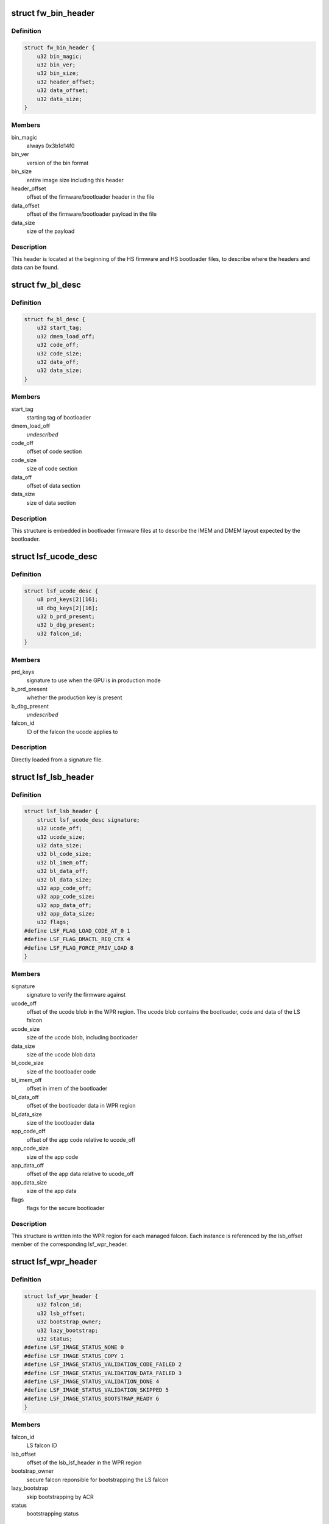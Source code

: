 .. -*- coding: utf-8; mode: rst -*-
.. src-file: drivers/gpu/drm/nouveau/nvkm/subdev/secboot/gm200.c

.. _`fw_bin_header`:

struct fw_bin_header
====================

.. c:type:: struct fw_bin_header

    header of firmware files

.. _`fw_bin_header.definition`:

Definition
----------

.. code-block:: c

    struct fw_bin_header {
        u32 bin_magic;
        u32 bin_ver;
        u32 bin_size;
        u32 header_offset;
        u32 data_offset;
        u32 data_size;
    }

.. _`fw_bin_header.members`:

Members
-------

bin_magic
    always 0x3b1d14f0

bin_ver
    version of the bin format

bin_size
    entire image size including this header

header_offset
    offset of the firmware/bootloader header in the file

data_offset
    offset of the firmware/bootloader payload in the file

data_size
    size of the payload

.. _`fw_bin_header.description`:

Description
-----------

This header is located at the beginning of the HS firmware and HS bootloader
files, to describe where the headers and data can be found.

.. _`fw_bl_desc`:

struct fw_bl_desc
=================

.. c:type:: struct fw_bl_desc

    firmware bootloader descriptor

.. _`fw_bl_desc.definition`:

Definition
----------

.. code-block:: c

    struct fw_bl_desc {
        u32 start_tag;
        u32 dmem_load_off;
        u32 code_off;
        u32 code_size;
        u32 data_off;
        u32 data_size;
    }

.. _`fw_bl_desc.members`:

Members
-------

start_tag
    starting tag of bootloader

dmem_load_off
    *undescribed*

code_off
    offset of code section

code_size
    size of code section

data_off
    offset of data section

data_size
    size of data section

.. _`fw_bl_desc.description`:

Description
-----------

This structure is embedded in bootloader firmware files at to describe the
IMEM and DMEM layout expected by the bootloader.

.. _`lsf_ucode_desc`:

struct lsf_ucode_desc
=====================

.. c:type:: struct lsf_ucode_desc

    LS falcon signatures

.. _`lsf_ucode_desc.definition`:

Definition
----------

.. code-block:: c

    struct lsf_ucode_desc {
        u8 prd_keys[2][16];
        u8 dbg_keys[2][16];
        u32 b_prd_present;
        u32 b_dbg_present;
        u32 falcon_id;
    }

.. _`lsf_ucode_desc.members`:

Members
-------

prd_keys
    signature to use when the GPU is in production mode

b_prd_present
    whether the production key is present

b_dbg_present
    *undescribed*

falcon_id
    ID of the falcon the ucode applies to

.. _`lsf_ucode_desc.description`:

Description
-----------

Directly loaded from a signature file.

.. _`lsf_lsb_header`:

struct lsf_lsb_header
=====================

.. c:type:: struct lsf_lsb_header

    LS firmware header

.. _`lsf_lsb_header.definition`:

Definition
----------

.. code-block:: c

    struct lsf_lsb_header {
        struct lsf_ucode_desc signature;
        u32 ucode_off;
        u32 ucode_size;
        u32 data_size;
        u32 bl_code_size;
        u32 bl_imem_off;
        u32 bl_data_off;
        u32 bl_data_size;
        u32 app_code_off;
        u32 app_code_size;
        u32 app_data_off;
        u32 app_data_size;
        u32 flags;
    #define LSF_FLAG_LOAD_CODE_AT_0 1
    #define LSF_FLAG_DMACTL_REQ_CTX 4
    #define LSF_FLAG_FORCE_PRIV_LOAD 8
    }

.. _`lsf_lsb_header.members`:

Members
-------

signature
    signature to verify the firmware against

ucode_off
    offset of the ucode blob in the WPR region. The ucode
    blob contains the bootloader, code and data of the
    LS falcon

ucode_size
    size of the ucode blob, including bootloader

data_size
    size of the ucode blob data

bl_code_size
    size of the bootloader code

bl_imem_off
    offset in imem of the bootloader

bl_data_off
    offset of the bootloader data in WPR region

bl_data_size
    size of the bootloader data

app_code_off
    offset of the app code relative to ucode_off

app_code_size
    size of the app code

app_data_off
    offset of the app data relative to ucode_off

app_data_size
    size of the app data

flags
    flags for the secure bootloader

.. _`lsf_lsb_header.description`:

Description
-----------

This structure is written into the WPR region for each managed falcon. Each
instance is referenced by the lsb_offset member of the corresponding
lsf_wpr_header.

.. _`lsf_wpr_header`:

struct lsf_wpr_header
=====================

.. c:type:: struct lsf_wpr_header

    LS blob WPR Header

.. _`lsf_wpr_header.definition`:

Definition
----------

.. code-block:: c

    struct lsf_wpr_header {
        u32 falcon_id;
        u32 lsb_offset;
        u32 bootstrap_owner;
        u32 lazy_bootstrap;
        u32 status;
    #define LSF_IMAGE_STATUS_NONE 0
    #define LSF_IMAGE_STATUS_COPY 1
    #define LSF_IMAGE_STATUS_VALIDATION_CODE_FAILED 2
    #define LSF_IMAGE_STATUS_VALIDATION_DATA_FAILED 3
    #define LSF_IMAGE_STATUS_VALIDATION_DONE 4
    #define LSF_IMAGE_STATUS_VALIDATION_SKIPPED 5
    #define LSF_IMAGE_STATUS_BOOTSTRAP_READY 6
    }

.. _`lsf_wpr_header.members`:

Members
-------

falcon_id
    LS falcon ID

lsb_offset
    offset of the lsb_lsf_header in the WPR region

bootstrap_owner
    secure falcon reponsible for bootstrapping the LS falcon

lazy_bootstrap
    skip bootstrapping by ACR

status
    bootstrapping status

.. _`lsf_wpr_header.description`:

Description
-----------

An array of these is written at the beginning of the WPR region, one for
each managed falcon. The array is terminated by an instance which falcon_id
is LSF_FALCON_ID_INVALID.

.. _`ls_ucode_img_desc`:

struct ls_ucode_img_desc
========================

.. c:type:: struct ls_ucode_img_desc

    descriptor of firmware image

.. _`ls_ucode_img_desc.definition`:

Definition
----------

.. code-block:: c

    struct ls_ucode_img_desc {
        u32 descriptor_size;
        u32 image_size;
        u32 tools_version;
        u32 app_version;
        char date[64];
        u32 bootloader_start_offset;
        u32 bootloader_size;
        u32 bootloader_imem_offset;
        u32 bootloader_entry_point;
        u32 app_start_offset;
        u32 app_size;
        u32 app_imem_offset;
        u32 app_imem_entry;
        u32 app_dmem_offset;
        u32 app_resident_code_offset;
        u32 app_resident_code_size;
        u32 app_resident_data_offset;
        u32 app_resident_data_size;
        u32 nb_overlays;
        struct load_ovl[64];
        u32 compressed;
    }

.. _`ls_ucode_img_desc.members`:

Members
-------

descriptor_size
    size of this descriptor

image_size
    size of the whole image

tools_version
    *undescribed*

app_version
    *undescribed*

bootloader_start_offset
    start offset of the bootloader in ucode image

bootloader_size
    size of the bootloader

bootloader_imem_offset
    start off set of the bootloader in IMEM

bootloader_entry_point
    entry point of the bootloader in IMEM

app_start_offset
    start offset of the LS firmware

app_size
    size of the LS firmware's code and data

app_imem_offset
    offset of the app in IMEM

app_imem_entry
    entry point of the app in IMEM

app_dmem_offset
    offset of the data in DMEM

app_resident_code_offset
    offset of app code from app_start_offset

app_resident_code_size
    size of the code

app_resident_data_offset
    offset of data from app_start_offset

app_resident_data_size
    size of data

nb_overlays
    *undescribed*

compressed
    *undescribed*

.. _`ls_ucode_img_desc.description`:

Description
-----------

A firmware image contains the code, data, and bootloader of a given LS
falcon in a single blob. This structure describes where everything is.

This can be generated from a (bootloader, code, data) set if they have
been loaded separately, or come directly from a file.

.. _`ls_ucode_img`:

struct ls_ucode_img
===================

.. c:type:: struct ls_ucode_img

    temporary storage for loaded LS firmwares

.. _`ls_ucode_img.definition`:

Definition
----------

.. code-block:: c

    struct ls_ucode_img {
        struct list_head node;
        enum nvkm_secboot_falcon falcon_id;
        struct ls_ucode_img_desc ucode_desc;
        u32 *ucode_header;
        u8 *ucode_data;
        u32 ucode_size;
        struct lsf_wpr_header wpr_header;
        struct lsf_lsb_header lsb_header;
    }

.. _`ls_ucode_img.members`:

Members
-------

node
    to link within lsf_ucode_mgr

falcon_id
    ID of the falcon this LS firmware is for

ucode_desc
    loaded or generated map of ucode_data

ucode_header
    header of the firmware

ucode_data
    firmware payload (code and data)

ucode_size
    size in bytes of data in ucode_data

wpr_header
    WPR header to be written to the LS blob

lsb_header
    LSB header to be written to the LS blob

.. _`ls_ucode_img.description`:

Description
-----------

Preparing the WPR LS blob requires information about all the LS firmwares
(size, etc) to be known. This structure contains all the data of one LS
firmware.

.. _`ls_ucode_mgr`:

struct ls_ucode_mgr
===================

.. c:type:: struct ls_ucode_mgr

    manager for all LS falcon firmwares

.. _`ls_ucode_mgr.definition`:

Definition
----------

.. code-block:: c

    struct ls_ucode_mgr {
        u16 count;
        u32 wpr_size;
        struct list_head img_list;
    }

.. _`ls_ucode_mgr.members`:

Members
-------

count
    number of managed LS falcons

wpr_size
    size of the required WPR region in bytes

img_list
    linked list of lsf_ucode_img

.. _`hsf_fw_header`:

struct hsf_fw_header
====================

.. c:type:: struct hsf_fw_header

    HS firmware descriptor

.. _`hsf_fw_header.definition`:

Definition
----------

.. code-block:: c

    struct hsf_fw_header {
        u32 sig_dbg_offset;
        u32 sig_dbg_size;
        u32 sig_prod_offset;
        u32 sig_prod_size;
        u32 patch_loc;
        u32 patch_sig;
        u32 hdr_offset;
        u32 hdr_size;
    }

.. _`hsf_fw_header.members`:

Members
-------

sig_dbg_offset
    offset of the debug signature

sig_dbg_size
    size of the debug signature

sig_prod_offset
    offset of the production signature

sig_prod_size
    size of the production signature

patch_loc
    offset of the offset (sic) of where the signature is

patch_sig
    offset of the offset (sic) to add to sig\_\*\_offset

hdr_offset
    offset of the load header (see struct hs_load_header)

hdr_size
    size of above header

.. _`hsf_fw_header.description`:

Description
-----------

This structure is embedded in the HS firmware image at
hs_bin_hdr.header_offset.

.. _`hsf_load_header`:

struct hsf_load_header
======================

.. c:type:: struct hsf_load_header

    HS firmware load header

.. _`hsf_load_header.definition`:

Definition
----------

.. code-block:: c

    struct hsf_load_header {
        u32 non_sec_code_off;
        u32 non_sec_code_size;
        u32 data_dma_base;
        u32 data_size;
        u32 num_apps;
        struct app[0];
    }

.. _`hsf_load_header.members`:

Members
-------

non_sec_code_off
    *undescribed*

non_sec_code_size
    *undescribed*

data_dma_base
    *undescribed*

data_size
    *undescribed*

num_apps
    *undescribed*

.. _`gm200_secboot_load_firmware`:

gm200_secboot_load_firmware
===========================

.. c:function:: void *gm200_secboot_load_firmware(struct nvkm_subdev *subdev, const char *name, size_t min_size)

    it has the required minimum size.

    :param struct nvkm_subdev \*subdev:
        *undescribed*

    :param const char \*name:
        *undescribed*

    :param size_t min_size:
        *undescribed*

.. _`ls_ucode_img_build`:

ls_ucode_img_build
==================

.. c:function:: void *ls_ucode_img_build(const struct firmware *bl, const struct firmware *code, const struct firmware *data, struct ls_ucode_img_desc *desc)

    :param const struct firmware \*bl:
        bootloader image, including 16-bytes descriptor

    :param const struct firmware \*code:
        LS firmware code segment

    :param const struct firmware \*data:
        LS firmware data segment

    :param struct ls_ucode_img_desc \*desc:
        ucode descriptor to be written

.. _`ls_ucode_img_build.return`:

Return
------

allocated ucode image with corresponding descriptor information. desc
is also updated to contain the right offsets within returned image.

.. _`ls_ucode_img_load_generic`:

ls_ucode_img_load_generic
=========================

.. c:function:: int ls_ucode_img_load_generic(struct nvkm_subdev *subdev, struct ls_ucode_img *img, const char *falcon_name, const u32 falcon_id)

    load and prepare a LS ucode image

    :param struct nvkm_subdev \*subdev:
        *undescribed*

    :param struct ls_ucode_img \*img:
        *undescribed*

    :param const char \*falcon_name:
        *undescribed*

    :param const u32 falcon_id:
        *undescribed*

.. _`ls_ucode_img_load_generic.description`:

Description
-----------

Load the LS microcode, bootloader and signature and pack them into a single
blob. Also generate the corresponding ucode descriptor.

.. _`ls_ucode_img_load`:

ls_ucode_img_load
=================

.. c:function:: struct ls_ucode_img *ls_ucode_img_load(struct nvkm_subdev *subdev, lsf_load_func load_func)

    create a lsf_ucode_img and load it

    :param struct nvkm_subdev \*subdev:
        *undescribed*

    :param lsf_load_func load_func:
        *undescribed*

.. _`ls_ucode_img_populate_bl_desc`:

ls_ucode_img_populate_bl_desc
=============================

.. c:function:: void ls_ucode_img_populate_bl_desc(struct ls_ucode_img *img, u64 wpr_addr, struct gm200_flcn_bl_desc *desc)

    populate a DMEM BL descriptor for LS image

    :param struct ls_ucode_img \*img:
        ucode image to generate against

    :param u64 wpr_addr:
        *undescribed*

    :param struct gm200_flcn_bl_desc \*desc:
        descriptor to populate

.. _`ls_ucode_img_populate_bl_desc.description`:

Description
-----------

Populate the DMEM BL descriptor with the information contained in a
ls_ucode_desc.

.. _`ls_ucode_img_fill_headers`:

ls_ucode_img_fill_headers
=========================

.. c:function:: u32 ls_ucode_img_fill_headers(struct gm200_secboot *gsb, struct ls_ucode_img *img, u32 offset)

    fill the WPR and LSB headers of an image

    :param struct gm200_secboot \*gsb:
        secure boot device used

    :param struct ls_ucode_img \*img:
        image to generate for

    :param u32 offset:
        offset in the WPR region where this image starts

.. _`ls_ucode_img_fill_headers.description`:

Description
-----------

Allocate space in the WPR area from offset and write the WPR and LSB headers
accordingly.

.. _`ls_ucode_img_fill_headers.return`:

Return
------

offset at the end of this image.

.. _`ls_ucode_mgr_fill_headers`:

ls_ucode_mgr_fill_headers
=========================

.. c:function:: void ls_ucode_mgr_fill_headers(struct gm200_secboot *gsb, struct ls_ucode_mgr *mgr)

    fill WPR and LSB headers of all managed images

    :param struct gm200_secboot \*gsb:
        *undescribed*

    :param struct ls_ucode_mgr \*mgr:
        *undescribed*

.. _`ls_ucode_mgr_write_wpr`:

ls_ucode_mgr_write_wpr
======================

.. c:function:: int ls_ucode_mgr_write_wpr(struct gm200_secboot *gsb, struct ls_ucode_mgr *mgr, struct nvkm_gpuobj *wpr_blob)

    write the WPR blob contents

    :param struct gm200_secboot \*gsb:
        *undescribed*

    :param struct ls_ucode_mgr \*mgr:
        *undescribed*

    :param struct nvkm_gpuobj \*wpr_blob:
        *undescribed*

.. _`gm200_secboot_prepare_ls_blob`:

gm200_secboot_prepare_ls_blob
=============================

.. c:function:: int gm200_secboot_prepare_ls_blob(struct gm200_secboot *gsb)

    prepare the LS blob

    :param struct gm200_secboot \*gsb:
        *undescribed*

.. _`gm200_secboot_prepare_ls_blob.description`:

Description
-----------

For each securely managed falcon, load the FW, signatures and bootloaders and
prepare a ucode blob. Then, compute the offsets in the WPR region for each
blob, and finally write the headers and ucode blobs into a GPU object that
will be copied into the WPR region by the HS firmware.

.. _`gm200_secboot_hsf_patch_signature`:

gm200_secboot_hsf_patch_signature
=================================

.. c:function:: void gm200_secboot_hsf_patch_signature(struct gm200_secboot *gsb, void *acr_image)

    patch HS blob with correct signature

    :param struct gm200_secboot \*gsb:
        *undescribed*

    :param void \*acr_image:
        *undescribed*

.. _`gm200_secboot_populate_hsf_bl_desc`:

gm200_secboot_populate_hsf_bl_desc
==================================

.. c:function:: void gm200_secboot_populate_hsf_bl_desc(void *acr_image, struct gm200_flcn_bl_desc *bl_desc)

    populate BL descriptor for HS image

    :param void \*acr_image:
        *undescribed*

    :param struct gm200_flcn_bl_desc \*bl_desc:
        *undescribed*

.. _`gm200_secboot_prepare_hs_blob`:

gm200_secboot_prepare_hs_blob
=============================

.. c:function:: int gm200_secboot_prepare_hs_blob(struct gm200_secboot *gsb, const char *fw, struct nvkm_gpuobj **blob, struct gm200_flcn_bl_desc *bl_desc, bool patch)

    load and prepare a HS blob and BL descriptor

    :param struct gm200_secboot \*gsb:
        *undescribed*

    :param const char \*fw:
        *undescribed*

    :param struct nvkm_gpuobj \*\*blob:
        *undescribed*

    :param struct gm200_flcn_bl_desc \*bl_desc:
        *undescribed*

    :param bool patch:
        *undescribed*

.. _`gm200_secboot_prepare_hs_blob.description`:

Description
-----------

\ ``gsb``\  secure boot instance to prepare for
\ ``fw``\  name of the HS firmware to load
\ ``blob``\  pointer to gpuobj that will be allocated to receive the HS FW payload
\ ``bl_desc``\  pointer to the BL descriptor to write for this firmware
\ ``patch``\  whether we should patch the HS descriptor (only for HS loaders)

.. _`gm20x_secboot_prepare_blobs`:

gm20x_secboot_prepare_blobs
===========================

.. c:function:: int gm20x_secboot_prepare_blobs(struct gm200_secboot *gsb)

    load blobs common to all GM20X GPUs.

    :param struct gm200_secboot \*gsb:
        *undescribed*

.. _`gm20x_secboot_prepare_blobs.description`:

Description
-----------

This includes the LS blob, HS ucode loading blob, and HS bootloader.

The HS ucode unload blob is only used on dGPU.

.. _`gm200_secboot_load_hs_bl`:

gm200_secboot_load_hs_bl
========================

.. c:function:: void gm200_secboot_load_hs_bl(struct gm200_secboot *gsb, void *data, u32 data_size)

    load HS bootloader into DMEM and IMEM

    :param struct gm200_secboot \*gsb:
        *undescribed*

    :param void \*data:
        *undescribed*

    :param u32 data_size:
        *undescribed*

.. _`gm200_secboot_setup_falcon`:

gm200_secboot_setup_falcon
==========================

.. c:function:: int gm200_secboot_setup_falcon(struct gm200_secboot *gsb)

    set up the secure falcon for secure boot

    :param struct gm200_secboot \*gsb:
        *undescribed*

.. _`gm200_secboot_run_hs_blob`:

gm200_secboot_run_hs_blob
=========================

.. c:function:: int gm200_secboot_run_hs_blob(struct gm200_secboot *gsb, struct nvkm_gpuobj *blob, struct gm200_flcn_bl_desc *desc)

    run the given high-secure blob

    :param struct gm200_secboot \*gsb:
        *undescribed*

    :param struct nvkm_gpuobj \*blob:
        *undescribed*

    :param struct gm200_flcn_bl_desc \*desc:
        *undescribed*

.. _`gm200_secboot_fixup_bl_desc`:

gm200_secboot_fixup_bl_desc
===========================

.. c:function:: void gm200_secboot_fixup_bl_desc(const struct gm200_flcn_bl_desc *desc, void *ret)

    just copy the BL descriptor

    :param const struct gm200_flcn_bl_desc \*desc:
        *undescribed*

    :param void \*ret:
        *undescribed*

.. _`gm200_secboot_fixup_bl_desc.description`:

Description
-----------

Use the GM200 descriptor format by default.

.. This file was automatic generated / don't edit.

